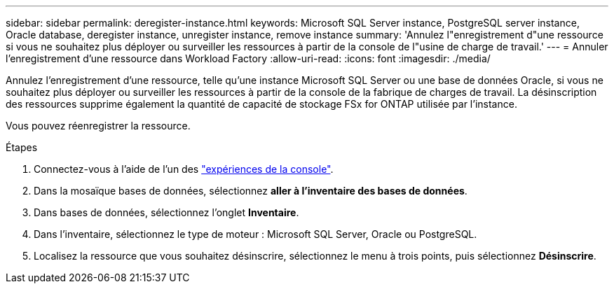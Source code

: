 ---
sidebar: sidebar 
permalink: deregister-instance.html 
keywords: Microsoft SQL Server instance, PostgreSQL server instance, Oracle database, deregister instance, unregister instance, remove instance 
summary: 'Annulez l"enregistrement d"une ressource si vous ne souhaitez plus déployer ou surveiller les ressources à partir de la console de l"usine de charge de travail.' 
---
= Annuler l'enregistrement d'une ressource dans Workload Factory
:allow-uri-read: 
:icons: font
:imagesdir: ./media/


[role="lead"]
Annulez l'enregistrement d'une ressource, telle qu'une instance Microsoft SQL Server ou une base de données Oracle, si vous ne souhaitez plus déployer ou surveiller les ressources à partir de la console de la fabrique de charges de travail.  La désinscription des ressources supprime également la quantité de capacité de stockage FSx for ONTAP utilisée par l'instance.

Vous pouvez réenregistrer la ressource.

.Étapes
. Connectez-vous à l'aide de l'un des link:https://docs.netapp.com/us-en/workload-setup-admin/console-experiences.html["expériences de la console"^].
. Dans la mosaïque bases de données, sélectionnez *aller à l'inventaire des bases de données*.
. Dans bases de données, sélectionnez l'onglet *Inventaire*.
. Dans l’inventaire, sélectionnez le type de moteur : Microsoft SQL Server, Oracle ou PostgreSQL.
. Localisez la ressource que vous souhaitez désinscrire, sélectionnez le menu à trois points, puis sélectionnez *Désinscrire*.

